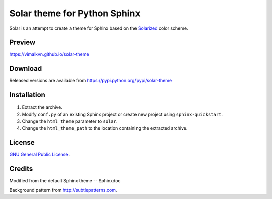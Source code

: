 Solar theme for Python Sphinx
=============================
Solar is an attempt to create a theme for Sphinx based on the `Solarized <http://ethanschoonover.com/solarized>`_ color scheme.

Preview
-------
https://vimalkvn.github.io/solar-theme

Download
--------
Released versions are available from https://pypi.python.org/pypi/solar-theme

Installation
------------
#. Extract the archive.
#. Modify ``conf.py`` of an existing Sphinx project or create new project using ``sphinx-quickstart``.
#. Change the ``html_theme`` parameter to ``solar``.
#. Change the ``html_theme_path`` to the location containing the extracted archive.

License
-------
`GNU General Public License <http://www.gnu.org/licenses/gpl.html>`_.

Credits
-------
Modified from the default Sphinx theme -- Sphinxdoc

Background pattern from http://subtlepatterns.com.
